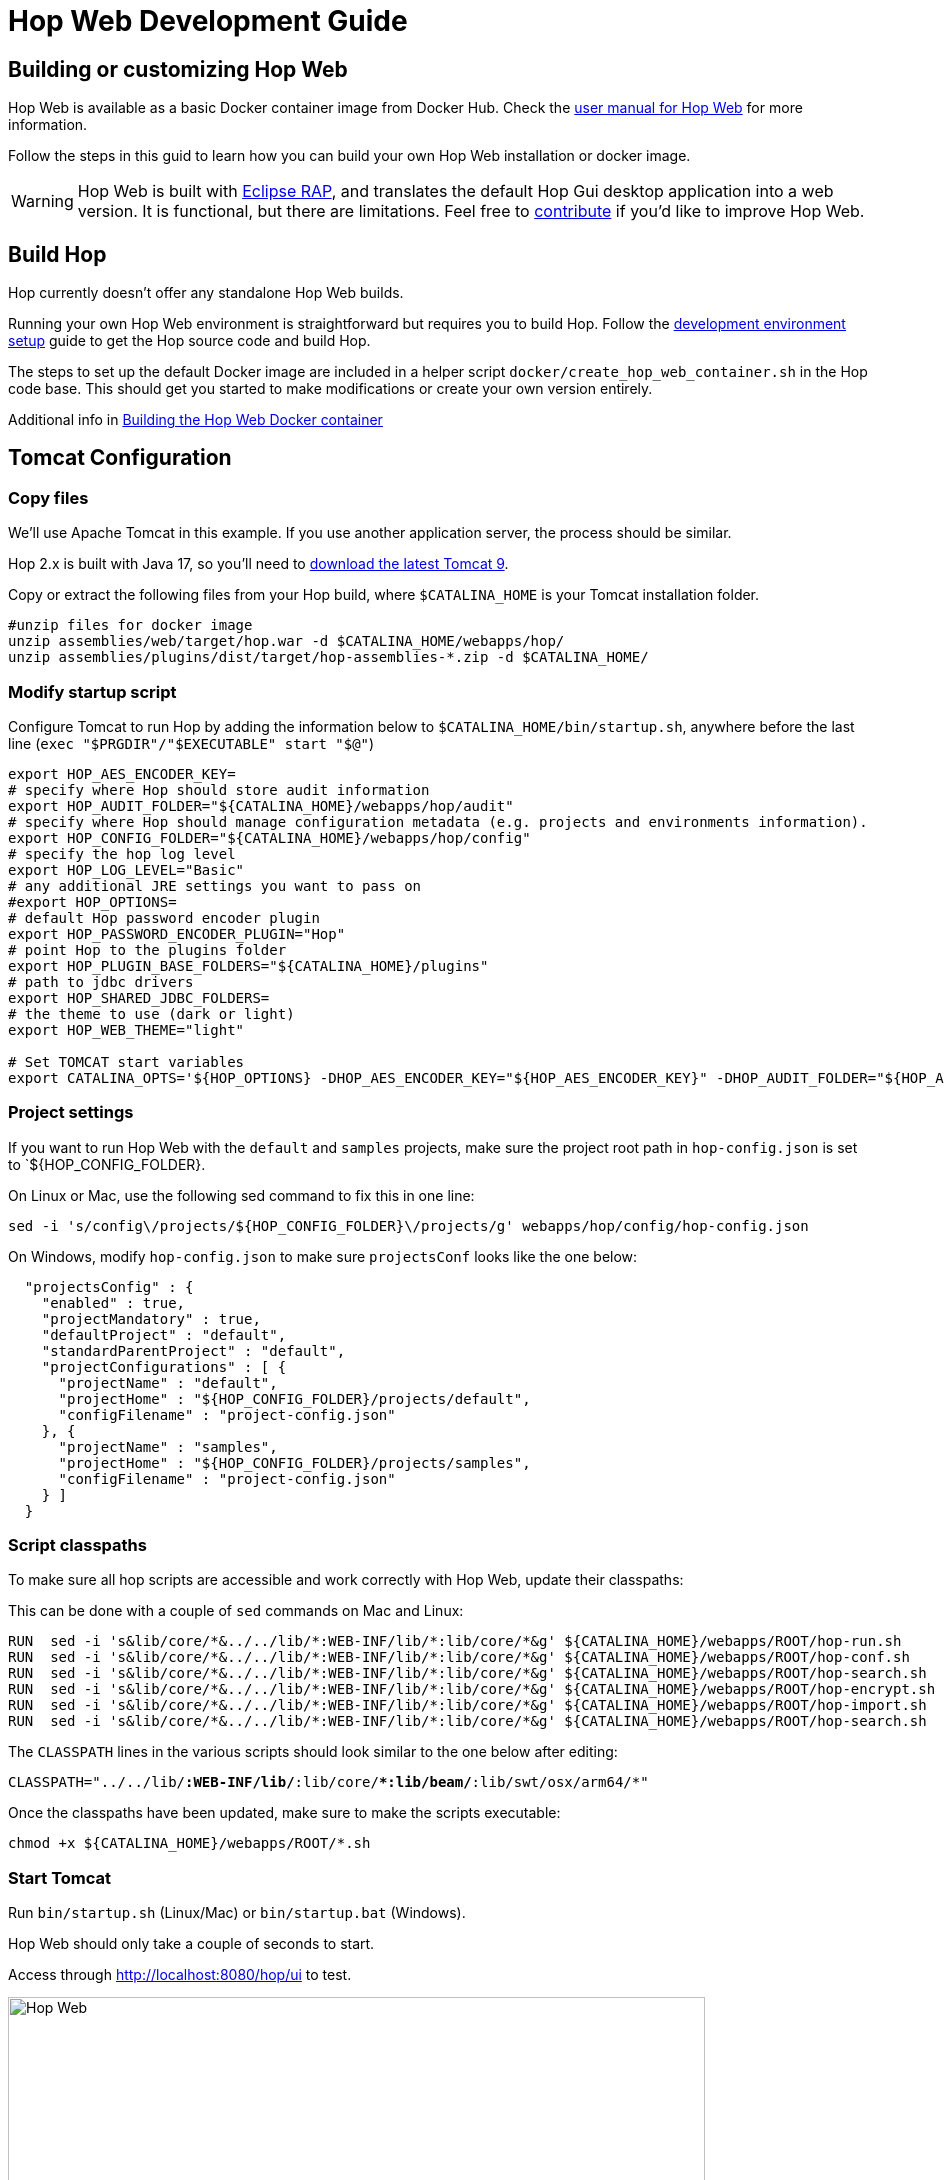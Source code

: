 ////
Licensed to the Apache Software Foundation (ASF) under one
or more contributor license agreements.  See the NOTICE file
distributed with this work for additional information
regarding copyright ownership.  The ASF licenses this file
to you under the Apache License, Version 2.0 (the
"License"); you may not use this file except in compliance
with the License.  You may obtain a copy of the License at
  http://www.apache.org/licenses/LICENSE-2.0
Unless required by applicable law or agreed to in writing,
software distributed under the License is distributed on an
"AS IS" BASIS, WITHOUT WARRANTIES OR CONDITIONS OF ANY
KIND, either express or implied.  See the License for the
specific language governing permissions and limitations
under the License.
////
:description: Building and setting up your own Hop Web environment is straightforward. The steps to set up the default Docker image are included in a helper script docker/create_hop_web_container.sh in the Hop code base. This should get you started to make modifications or create your own version entirely.
:openvar: ${
:closevar: }

= Hop Web Development Guide

== Building or customizing Hop Web

Hop Web is available as a basic Docker container image from Docker Hub. Check the xref:manual::hop-gui/hop-web.adoc[user manual for Hop Web] for more information.

Follow the steps in this guid to learn how you can build your own Hop Web installation or docker image.

WARNING: Hop Web is built with https://eclipse.dev/rap/demos/[Eclipse RAP], and translates the default Hop Gui desktop application into a web version. It is functional, but there are limitations. Feel free to https://hop.apache.org/community/contributing/[contribute] if you'd like to improve Hop Web.

== Build Hop

Hop currently doesn't offer any standalone Hop Web builds.

Running your own Hop Web environment is straightforward but requires you to build Hop. Follow the xref:setup-dev-environment.adoc[development environment setup] guide to get the Hop source code and build Hop.

The steps to set up the default Docker image are included in a helper script `docker/create_hop_web_container.sh` in the Hop code base.
This should get you started to make modifications or create your own version entirely.

Additional info in xref:hopweb/developer-guide.adoc#_building_the_hop_web_docker_container[Building the Hop Web Docker container]

== Tomcat Configuration

=== Copy files

We'll use Apache Tomcat in this example. If you use another application server, the process should be similar.

Hop 2.x is built with Java 17, so you'll need to https://tomcat.apache.org/download-90.cgi[download the latest Tomcat 9].

Copy or extract the following files from your Hop build, where `$CATALINA_HOME` is your Tomcat installation folder.

[source,bash]
----

#unzip files for docker image
unzip assemblies/web/target/hop.war -d $CATALINA_HOME/webapps/hop/
unzip assemblies/plugins/dist/target/hop-assemblies-*.zip -d $CATALINA_HOME/
----

=== Modify startup script

Configure Tomcat to run Hop by adding the information below to  `$CATALINA_HOME/bin/startup.sh`, anywhere before the last line (`exec "$PRGDIR"/"$EXECUTABLE" start "$@"`)

[source,bash]
----

export HOP_AES_ENCODER_KEY=
# specify where Hop should store audit information
export HOP_AUDIT_FOLDER="${CATALINA_HOME}/webapps/hop/audit"
# specify where Hop should manage configuration metadata (e.g. projects and environments information).
export HOP_CONFIG_FOLDER="${CATALINA_HOME}/webapps/hop/config"
# specify the hop log level
export HOP_LOG_LEVEL="Basic"
# any additional JRE settings you want to pass on
#export HOP_OPTIONS=
# default Hop password encoder plugin
export HOP_PASSWORD_ENCODER_PLUGIN="Hop"
# point Hop to the plugins folder
export HOP_PLUGIN_BASE_FOLDERS="${CATALINA_HOME}/plugins"
# path to jdbc drivers
export HOP_SHARED_JDBC_FOLDERS=
# the theme to use (dark or light)
export HOP_WEB_THEME="light"

# Set TOMCAT start variables
export CATALINA_OPTS='${HOP_OPTIONS} -DHOP_AES_ENCODER_KEY="${HOP_AES_ENCODER_KEY}" -DHOP_AUDIT_FOLDER="${HOP_AUDIT_FOLDER}" -DHOP_CONFIG_FOLDER="${HOP_CONFIG_FOLDER}" -DHOP_LOG_LEVEL="${HOP_LOG_LEVEL}" -DHOP_PASSWORD_ENCODER_PLUGIN="${HOP_PASSWORD_ENCODER_PLUGIN}" -DHOP_PLUGIN_BASE_FOLDERS="${HOP_PLUGIN_BASE_FOLDERS}" -DHOP_SHARED_JDBC_FOLDERS="${HOP_SHARED_JDBC_FOLDERS}" -DHOP_WEB_THEME="${HOP_WEB_THEME}"'

----

=== Project settings

If you want to run Hop Web with the `default` and `samples` projects, make sure the project root path in `hop-config.json` is set to `{openvar}HOP_CONFIG_FOLDER{closevar}.

On Linux or Mac, use the following sed command to fix this in one line:

`sed -i 's/config\/projects/{openvar}HOP_CONFIG_FOLDER{closevar}\/projects/g' webapps/hop/config/hop-config.json`

On Windows, modify `hop-config.json` to make sure `projectsConf` looks like the one below:

[source, json]
----
  "projectsConfig" : {
    "enabled" : true,
    "projectMandatory" : true,
    "defaultProject" : "default",
    "standardParentProject" : "default",
    "projectConfigurations" : [ {
      "projectName" : "default",
      "projectHome" : "${HOP_CONFIG_FOLDER}/projects/default",
      "configFilename" : "project-config.json"
    }, {
      "projectName" : "samples",
      "projectHome" : "${HOP_CONFIG_FOLDER}/projects/samples",
      "configFilename" : "project-config.json"
    } ]
  }

----


=== Script classpaths 

To make sure all hop scripts are accessible and work correctly with Hop Web, update their classpaths: 

This can be done with a couple of `sed` commands on Mac and Linux: 

[source, bash]
----
RUN  sed -i 's&lib/core/*&../../lib/*:WEB-INF/lib/*:lib/core/*&g' ${CATALINA_HOME}/webapps/ROOT/hop-run.sh
RUN  sed -i 's&lib/core/*&../../lib/*:WEB-INF/lib/*:lib/core/*&g' ${CATALINA_HOME}/webapps/ROOT/hop-conf.sh
RUN  sed -i 's&lib/core/*&../../lib/*:WEB-INF/lib/*:lib/core/*&g' ${CATALINA_HOME}/webapps/ROOT/hop-search.sh
RUN  sed -i 's&lib/core/*&../../lib/*:WEB-INF/lib/*:lib/core/*&g' ${CATALINA_HOME}/webapps/ROOT/hop-encrypt.sh
RUN  sed -i 's&lib/core/*&../../lib/*:WEB-INF/lib/*:lib/core/*&g' ${CATALINA_HOME}/webapps/ROOT/hop-import.sh
RUN  sed -i 's&lib/core/*&../../lib/*:WEB-INF/lib/*:lib/core/*&g' ${CATALINA_HOME}/webapps/ROOT/hop-search.sh
----

The `CLASSPATH` lines in the various scripts should look similar to the one below after editing: 

`CLASSPATH="../../lib/*:WEB-INF/lib/*:lib/core/**:lib/beam/*:lib/swt/osx/arm64/*"`

Once the classpaths have been updated, make sure to make the scripts executable: 

`chmod +x {openvar}CATALINA_HOME{closevar}/webapps/ROOT/*.sh`


=== Start Tomcat

Run `bin/startup.sh` (Linux/Mac) or `bin/startup.bat` (Windows).

Hop Web should only take a couple of seconds to start.

Access through http://localhost:8080/hop/ui to test.

image:hop-web.png[Hop Web, width="90%"]

== Additional Guides

* xref:hopweb/developer-guide.adoc[Developer Guide]
* xref:hopweb/hopweb-antipatterns.adoc[Hop Web Antipatterns]
